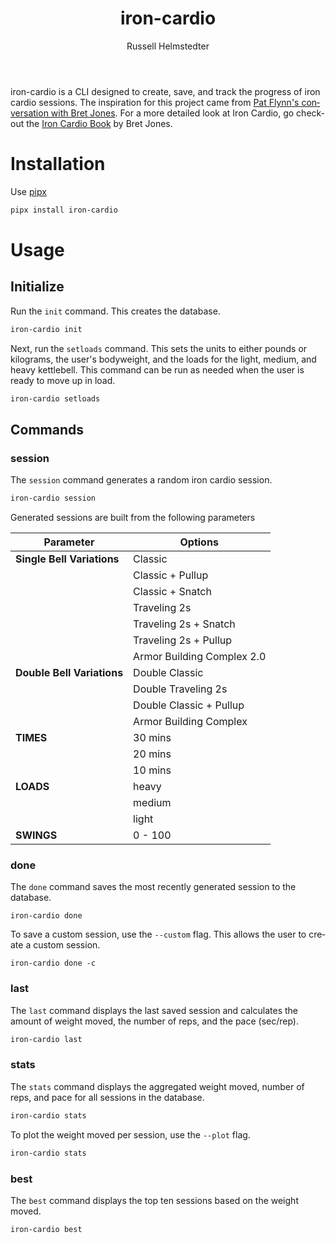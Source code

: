 # Created 2023-09-30 Sat 12:41
#+options: toc:t
#+title: iron-cardio
#+author: Russell Helmstedter
#+description: README file for iron-cardio cli tool
#+keywords: kettlebells, iron cardio, cli
#+language: en
#+export_file_name: ../README.org

iron-cardio is a CLI designed to create, save, and track the progress of iron cardio sessions. The inspiration for this project came from [[https://www.chroniclesofstrength.com/what-strength-aerobics-are-and-how-to-use-them-w-brett-jones/][Pat Flynn's conversation with Bret Jones]]. For a more detailed look at Iron Cardio, go checkout the [[https://strongandfit.com/products/iron-cardio-by-brett-jones][Iron Cardio Book]] by Bret Jones.

* Installation
Use [[https://github.com/pypa/pipx][pipx]]
#+begin_src bash
pipx install iron-cardio
#+end_src
* Usage
** Initialize
Run the ~init~ command. This creates the database.

#+begin_src bash
iron-cardio init
#+end_src

Next, run the ~setloads~ command. This sets the units to either pounds or kilograms, the user's bodyweight, and the loads for the light, medium, and heavy kettlebell. This command can be run as needed when the user is ready to move up in load.

#+begin_src bash
iron-cardio setloads
#+end_src

** Commands
*** session
The ~session~ command generates a random iron cardio session.
#+begin_src bash
iron-cardio session
#+end_src

Generated sessions are built from the following parameters

|--------------------------+----------------------------|
| Parameter                | Options                    |
|--------------------------+----------------------------|
| *Single Bell Variations* | Classic                    |
|                          | Classic + Pullup           |
|                          | Classic + Snatch           |
|                          | Traveling 2s               |
|                          | Traveling 2s + Snatch      |
|                          | Traveling 2s + Pullup      |
|                          | Armor Building Complex 2.0 |
|--------------------------+----------------------------|
| *Double Bell Variations* | Double Classic             |
|                          | Double Traveling 2s        |
|                          | Double Classic + Pullup    |
|                          | Armor Building Complex     |
|--------------------------+----------------------------|
| *TIMES*                  | 30 mins                    |
|                          | 20 mins                    |
|                          | 10 mins                    |
|--------------------------+----------------------------|
| *LOADS*                  | heavy                      |
|                          | medium                     |
|                          | light                      |
|--------------------------+----------------------------|
| *SWINGS*                 | 0 - 100                    |

*** done
The ~done~ command saves the most recently generated session to the database.

#+begin_src
iron-cardio done
#+end_src

To save a custom session, use the ~--custom~ flag. This allows the user to create a custom session.

#+begin_src
iron-cardio done -c
#+end_src

*** last
The ~last~ command displays the last saved session and calculates the amount of weight moved, the number of reps, and the pace (sec/rep).

#+begin_src bash
iron-cardio last
#+end_src

*** stats
The ~stats~ command displays the aggregated weight moved, number of reps, and pace for all sessions in the database.

#+begin_src bash
iron-cardio stats
#+end_src

To plot the weight moved per session, use the ~--plot~ flag.

#+begin_src bash
iron-cardio stats
#+end_src

*** best
The ~best~ command displays the top ten sessions based on the weight moved.
#+begin_src bash
iron-cardio best
#+end_src
